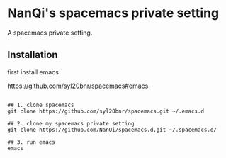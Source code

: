 * NanQi's spacemacs private setting
A spacemacs private setting.
** Installation 
first install emacs

[[https://github.com/syl20bnr/spacemacs#emacs]]

#+BEGIN_SRC shell

## 1. clone spacemacs
git clone https://github.com/syl20bnr/spacemacs.git ~/.emacs.d

## 2. clone my spacemacs private setting
git clone https://github.com/NanQi/spacemacs.d.git ~/.spacemacs.d/

## 3. run emacs
emacs

#+END_SRC
